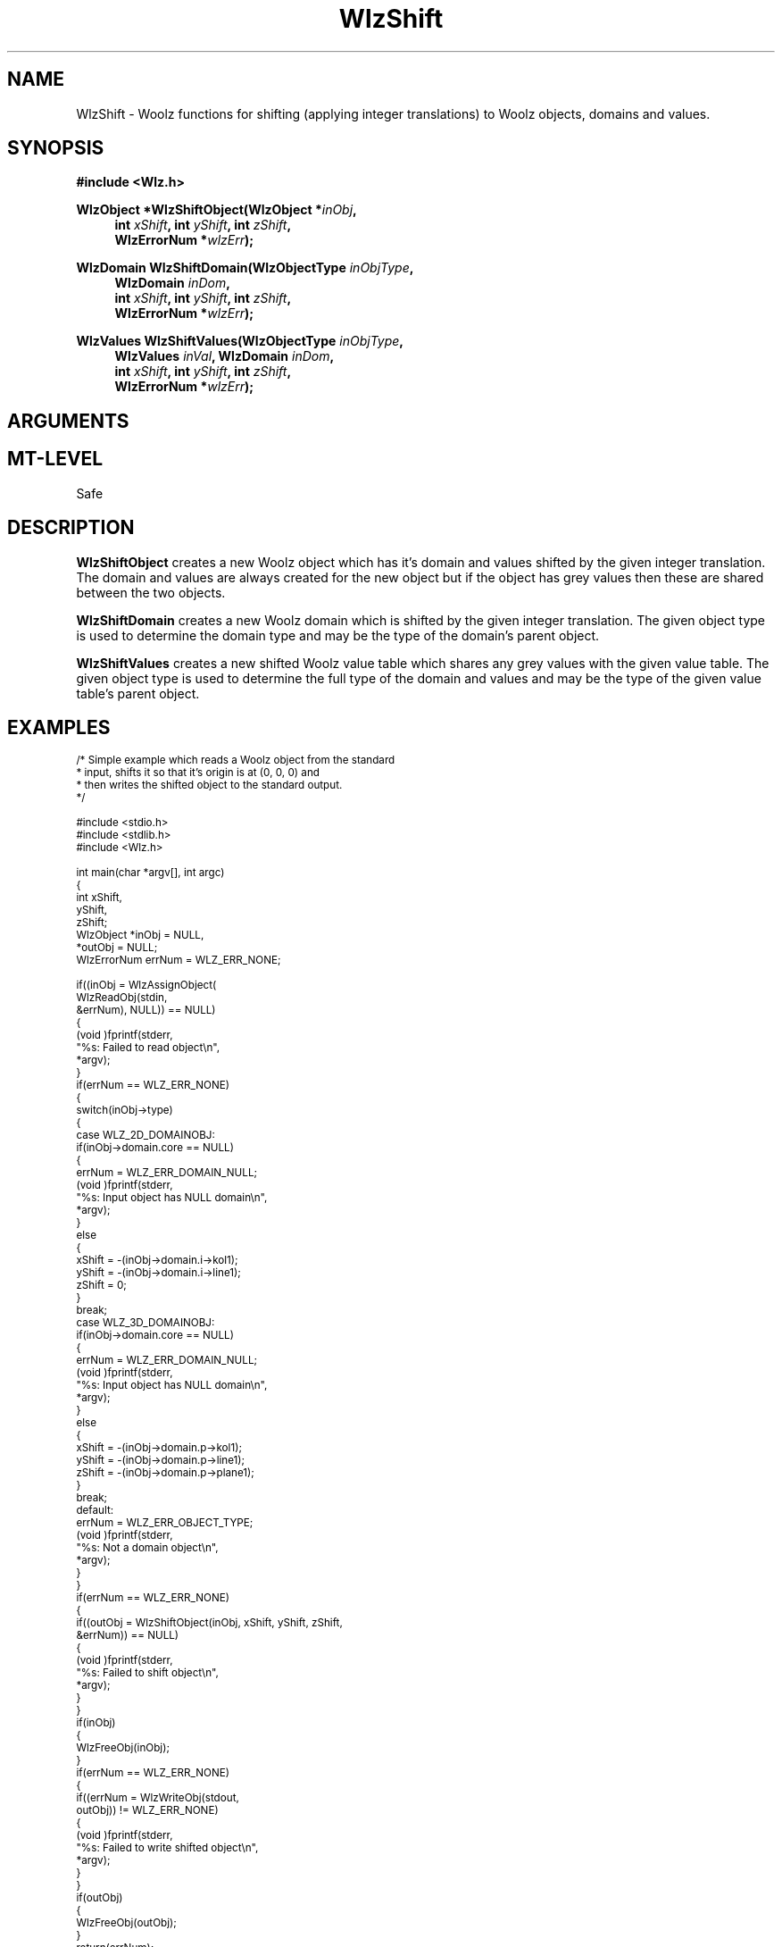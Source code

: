 .\" te
.\" ident MRC HGU $Id$
.\"""""""""""""""""""""""""""""""""""""""""""""""""""""""""""""""""""""""
.\" Project:    Woolz
.\" Title:      WlzShift.3
.\" Date:       December 1999
.\" Author:     Bill Hill
.\" Copyright:	1999 Medical Research Council, UK.
.\"		All rights reserved.
.\" Address:	MRC Human Genetics Unit,
.\"		Western General Hospital,
.\"		Edinburgh, EH4 2XU, UK.
.\" Purpose:    Woolz functions for shifting (applying integer
.\"		translations) to Woolz objects, domains and values.
.\" $Revision$
.\" Maintenance:Log changes below, with most recent at top of list.
.\"""""""""""""""""""""""""""""""""""""""""""""""""""""""""""""""""""""""
.nh
.TH "WlzShift" 3 "MRC HGU Woolz" "Woolz Procedure Library"
.SH NAME
WlzShift \- Woolz functions for shifting (applying integer translations) \
to Woolz objects, domains and values.
.SH SYNOPSIS
.LP
.B #include <Wlz.h>
.LP
.BI "WlzObject *WlzShiftObject(WlzObject *" inObj ,
.in +4m
.br
.BI "int " xShift ", int " yShift ", int " zShift ,
.br
.BI "WlzErrorNum *" wlzErr );
.in -4m
.LP
.BI "WlzDomain WlzShiftDomain(WlzObjectType " inObjType ,
.in +4m
.br
.BI "WlzDomain " inDom ,
.br
.BI "int " xShift ", int " yShift ", int " zShift ,
.br
.BI "WlzErrorNum *" wlzErr );
.in -4m
.LP
.BI "WlzValues WlzShiftValues(WlzObjectType " inObjType ,
.in +4m
.br
.BI "WlzValues " inVal ,
.BI "WlzDomain " inDom ,
.br
.BI "int " xShift ", int " yShift ", int " zShift ,
.br
.BI "WlzErrorNum *" wlzErr );
.in -4m
.SH ARGUMENTS
.TS
tab(^);
lI l.
inObj^Woolz object to be shifted.
inDom^Woolz domain to be shifted, or for values to be
^shifted.
inVal^Woolz values to be shifted.
inObjType^Woolz object type of object to be shifted, or
^parent object of values or domain to be shifted.
xShift^Increment for first column.
yShift^Increment for first line.
zShift^Increment for first plane.
wlzErr^Destination error code pointer, may be NULL.
.TE
.SH MT-LEVEL
.LP
Safe
.SH DESCRIPTION
.LP
.B WlzShiftObject
creates a new Woolz object which has it's domain and values shifted
by the given integer translation.
The domain and values are always created for the new object but if
the object has grey values then these are shared between the two objects.
.LP
.B WlzShiftDomain
creates a new Woolz domain which is shifted by the given integer translation.
The given object type is used to determine
the domain type and may be the type of the domain's parent object.
.LP
.B WlzShiftValues
creates a new shifted Woolz value table which shares any grey values
with the given value table.
The given object type is used to determine
the full type of the domain and values and may be the type of
the given value table's parent object.
.SH EXAMPLES
.LP
.ps -2
.cs B 24
.cs R 24
.nf

/* Simple example which reads a Woolz object from the standard
 * input, shifts it so that it's origin is at (0, 0, 0) and
 * then writes the shifted object to the standard output.
 */

#include <stdio.h>
#include <stdlib.h>
#include <Wlz.h>

int             main(char *argv[], int argc)
{
 int            xShift,
                yShift,
                zShift;
 WlzObject      *inObj = NULL,
                *outObj = NULL;
 WlzErrorNum   errNum = WLZ_ERR_NONE;

 if((inObj = WlzAssignObject(
             WlzReadObj(stdin,
                        &errNum), NULL)) == NULL)
 {
   (void )fprintf(stderr,
                  "%s: Failed to read object\\n",
                  *argv);
 }
 if(errNum == WLZ_ERR_NONE)
 {
   switch(inObj->type)
   {
     case WLZ_2D_DOMAINOBJ:
       if(inObj->domain.core == NULL)
       {
         errNum = WLZ_ERR_DOMAIN_NULL;
         (void )fprintf(stderr,
                        "%s: Input object has NULL domain\\n",
                        *argv);
       }
       else
       {
         xShift = -(inObj->domain.i->kol1);
         yShift = -(inObj->domain.i->line1);
         zShift = 0;
       }
       break;
     case WLZ_3D_DOMAINOBJ:
       if(inObj->domain.core == NULL)
       {
         errNum = WLZ_ERR_DOMAIN_NULL;
         (void )fprintf(stderr,
                        "%s: Input object has NULL domain\\n",
                        *argv);
       }
       else
       {
         xShift = -(inObj->domain.p->kol1);
         yShift = -(inObj->domain.p->line1);
         zShift = -(inObj->domain.p->plane1);
       }
       break;
     default:
       errNum = WLZ_ERR_OBJECT_TYPE;
       (void )fprintf(stderr,
                      "%s: Not a domain object\\n",
                      *argv);
   }
 }
 if(errNum == WLZ_ERR_NONE)
 {
   if((outObj = WlzShiftObject(inObj, xShift, yShift, zShift,
                               &errNum)) == NULL)
   {
     (void )fprintf(stderr,
                    "%s: Failed to shift object\\n",
                    *argv);
   }
 }
 if(inObj)
 {
   WlzFreeObj(inObj);
 }
 if(errNum == WLZ_ERR_NONE)
 {
   if((errNum = WlzWriteObj(stdout,
                            outObj)) != WLZ_ERR_NONE)
   {
     (void )fprintf(stderr,
                    "%s: Failed to write shifted object\\n",
                    *argv);
   }
 }
 if(outObj)
 {
   WlzFreeObj(outObj);
 }
 return(errNum);
}

.fi
.cs R
.cs B
.ps +2
.SH SEE ALSO
WlzAffineTransform(3),
WlzError(3)
.SH BUGS
Still to be found.
